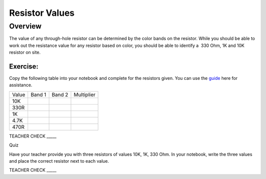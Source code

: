Resistor Values
===============

Overview
--------

The value of any through-hole resistor can be determined by the color
bands on the resistor. While you should be able to work out the
resistance value for any resistor based on color, you should be able to
identify a  330 Ohm, 1K and 10K resistor on site.

Exercise:
~~~~~~~~~

Copy the following table into your notebook and complete for the resistors given. You can use the
`guide <https://www.google.com/url?q=https://docs.google.com/document/d/1BmZbXzxnD2j17QToSZ9jeZmnP7burwfksfQq2v4zu-Y/edit%23heading%3Dh.ex2xtjdrup0t&sa=D&ust=1587613173886000>`__ here
for assistance.

+---------+----------+----------+--------------+
| Value   | Band 1   | Band 2   | Multiplier   |
+---------+----------+----------+--------------+
| 10K     |          |          |              |
+---------+----------+----------+--------------+
| 330R    |          |          |              |
+---------+----------+----------+--------------+
| 1K      |          |          |              |
+---------+----------+----------+--------------+
| 4.7K    |          |          |              |
+---------+----------+----------+--------------+
| 470R    |          |          |              |
+---------+----------+----------+--------------+

TEACHER CHECK \_\_\_\_\_

Quiz

Have your teacher provide you with three resistors of values 10K, 1K,
330 Ohm. In your notebook, write the three values and place the correct resistor next to each value. 

TEACHER CHECK \_\_\_\_\_

